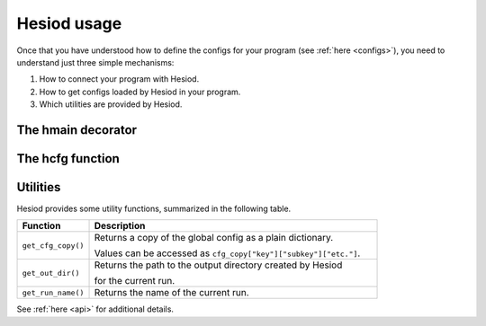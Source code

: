 ############
Hesiod usage
############

Once that you have understood how to define the configs for your program (see :ref:`here <configs>`),
you need to understand just three simple mechanisms:

1. How to connect your program with Hesiod.
2. How to get configs loaded by Hesiod in your program.
3. Which utilities are provided by Hesiod.

*******************
The hmain decorator
*******************

*****************
The hcfg function
*****************

*********
Utilities
*********

Hesiod provides some utility functions, summarized in the following table.

.. list-table::
    :widths: 20 80
    :header-rows: 1

    * - Function
      - Description
    * - ``get_cfg_copy()``
      - Returns a copy of the global config as a plain dictionary.

        Values can be accessed as ``cfg_copy["key"]["subkey"]["etc."]``.
    * - ``get_out_dir()``
      - Returns the path to the output directory created by Hesiod

        for the current run.
    * - ``get_run_name()``
      - Returns the name of the current run.

See :ref:`here <api>` for additional details.

